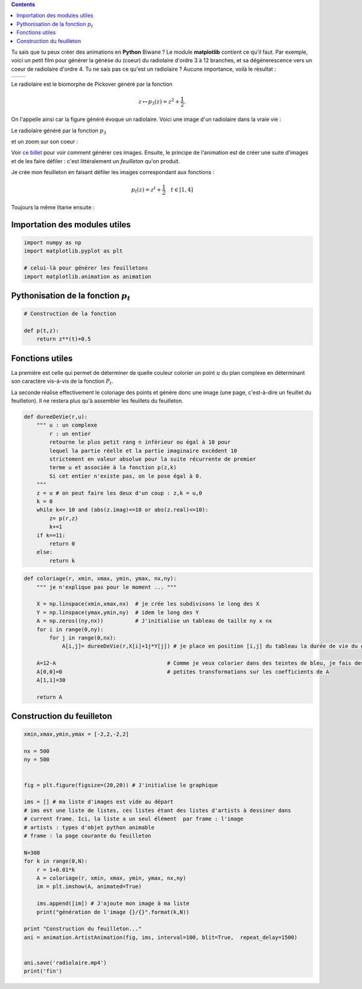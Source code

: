 .. title: Animation en Python
.. slug: animation-en-python
.. date: 2016-01-30 16:37:50 UTC+01:00
.. tags: python, animation, video, biomorphes
.. link: 
.. category: images
.. description: 
.. type: text



..  class:: alert alert-info pull-right

.. contents::


Tu sais que tu peux créer des animations en **Python** Biwane ? Le module **matplotlib** contient ce qu'il faut. Par exemple,  voici un petit film pour générer la génèse du
(coeur) du radiolaire d'ordre 3 à 12 branches, et sa dégénerescence vers
un coeur de radiolaire d'ordre 4. Tu ne sais pas ce qu'est un radiolaire
? Aucune importance, voilà le résultat :

+-------------+--------------------------+
|             | .. youtube:: 2qpXhdseGOw |
+-------------+--------------------------+ 


.. raw:: html

   <!--TEASER_END-->

Le radiolaire est le biomorphe de Pickover généré par la fonction

.. math::  z\mapsto p_3(z) = z^2 +\dfrac{1}{2}.

On l'appelle ainsi car la figure généré évoque  un radiolaire. Voici une image d'un radiolaire dans la vraie vie :


.. thumbnail:: ../../images/Biomorphes3/radiolaire.jpeg
    :align: center


Le radiolaire généré par la fonction :math:`p_3`

.. thumbnail:: ../../images/Biomorphes/radiolaire.png
    :align: center



et un zoom sur  son coeur :


.. thumbnail:: ../../images/Biomorphes/output_30_0.png
    :align: center





    
     
Voir `ce billet <link://slug/biomorphes>`_ pour voir comment générer ces images.
Ensuite, le principe de l'animation est de créer  une suite d'images et de les
faire défiler : c'est littéralement un *feuilleton* qu'on produit.

Je crée mon feuilleton en faisant défiler les images correspondant aux
fonctions :

.. math:: p_t(z) = z^t + \dfrac{1}{2} \quad t \in[1,4] 

Toujours la même litanie ensuite :

Importation des modules utiles
==============================

.. code:: python

    import numpy as np
    import matplotlib.pyplot as plt
    
    # celui-là pour générer les feuilletons
    import matplotlib.animation as animation

Pythonisation de la fonction :math:`p_t`
========================================

.. code:: python

    # Construction de la fonction
    
    def p(t,z):
        return z**(t)+0.5

Fonctions utiles
================

La première est celle qui permet de déterminer de quelle couleur
colorier un point :math:`u` du plan complexe en déterminant son
caractère vis-à-vis de la fonction :math:`P_t`.

La seconde réalise effectivement le coloriage des points et génère donc
une image (une page, c'est-à-dire un feuillet du feuilleton). Il ne
restera plus qu'à assembler les feuillets du feuilleton.

.. code:: python

    def dureeDeVie(r,u):
        """ u : un complexe
            r : un entier
            retourne le plus petit rang n inférieur ou égal à 10 pour
            lequel la partie réelle et la partie imaginaire excèdent 10 
            strictement en valeur absolue pour la suite récurrente de premier
            terme u et associée à la fonction p(z,k)  
            Si cet entier n'existe pas, on le pose égal à 0.
        """
        z = u # on peut faire les deux d'un coup : z,k = u,0 
        k = 0
        while k<= 10 and (abs(z.imag)<=10 or abs(z.real)<=10):
            z= p(r,z)
            k+=1
        if k==11:
            return 0
        else:
            return k       

.. code:: python

    def coloriage(r, xmin, xmax, ymin, ymax, nx,ny):
        """ je n'explique pas pour le moment ... """
        
        X = np.linspace(xmin,xmax,nx)  # je crée les subdivisons le long des X
        Y = np.linspace(ymax,ymin,ny)  # idem le long des Y
        A = np.zeros((ny,nx))          # J'initialise un tableau de taille ny x nx
        for i in range(0,ny):
            for j in range(0,nx):
                A[i,j]= dureeDeVie(r,X[i]+1j*Y[j]) # je place en position [i,j] du tableau la durée de vie du germe
        
        A=12-A                                   # Comme je veux colorier dans des teintes de bleu, je fais des 
        A[0,0]=0                                 # petites transformations sur les coefficients de A 
        A[1,1]=30
        
        return A

Construction du feuilleton
==========================

.. code:: python

    xmin,xmax,ymin,ymax = [-2,2,-2,2]
    
    nx = 500
    ny = 500
    
    
    fig = plt.figure(figsize=(20,20)) # J'initialise le graphique
    
    ims = [] # ma liste d'images est vide au départ
    # ims est une liste de listes, ces listes étant des listes d'artists à dessiner dans
    # current frame. Ici, la liste a un seul élément  par frame : l'image 
    # artists : types d'objet python animable
    # frame : la page courante du feuilleton
    
    N=300
    for k in range(0,N):
        r = 1+0.01*k
        A = coloriage(r, xmin, xmax, ymin, ymax, nx,ny)
        im = plt.imshow(A, animated=True)
        
        ims.append([im]) # J'ajoute mon image à ma liste
        print("génération de l'image {}/{}".format(k,N))
        
    print "Construction du feuilleton..."
    ani = animation.ArtistAnimation(fig, ims, interval=100, blit=True,  repeat_delay=1500)
    
    
    ani.save('radiolaire.mp4')
    print('fin')
    
    
